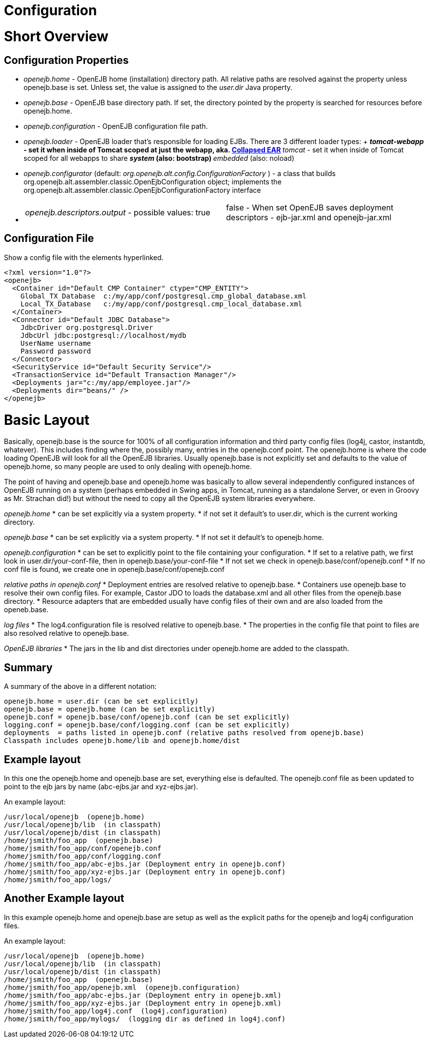 = Configuration

= Short Overview



== Configuration Properties

* _openejb.home_ - OpenEJB home (installation) directory path.
All relative paths are resolved against the property unless openejb.base is set.
Unless set, the value is assigned to the _user.dir_ Java property.
* _openejb.base_ - OpenEJB base directory path.
If set, the directory pointed by the property is searched for resources before openejb.home.
* _openejb.configuration_ - OpenEJB configuration file path.
* _openejb.loader_ - OpenEJB loader that's responsible for loading EJBs.
There are 3 different loader types: + **  _tomcat-webapp_ - set it when inside of Tomcat scoped at just the webapp, aka.
xref:collapsed-ear.adoc[Collapsed EAR] **  _tomcat_ - set it when inside of Tomcat scoped for all webapps to share **  _system_ (also: bootstrap) **  _embedded_ (also: noload)
* _openejb.configurator_ (default: _org.openejb.alt.config.ConfigurationFactory_ ) - a class that builds org.openejb.alt.assembler.classic.OpenEjbConfiguration object;
implements the org.openejb.alt.assembler.classic.OpenEjbConfigurationFactory interface
* {blank}
+
[cols=2*]
|===
| _openejb.descriptors.output_ - possible values: true
| false - When set OpenEJB saves deployment descriptors - ejb-jar.xml and openejb-jar.xml
|===



== Configuration File

Show a config file with the elements hyperlinked.

 <?xml version="1.0"?>
 <openejb>
   <Container id="Default CMP Container" ctype="CMP_ENTITY">
     Global_TX_Database	c:/my/app/conf/postgresql.cmp_global_database.xml
     Local_TX_Database	c:/my/app/conf/postgresql.cmp_local_database.xml
   </Container>
   <Connector id="Default JDBC Database">
     JdbcDriver org.postgresql.Driver
     JdbcUrl jdbc:postgresql://localhost/mydb
     UserName username
     Password password
   </Connector>
   <SecurityService id="Default Security Service"/>
   <TransactionService id="Default Transaction Manager"/>
   <Deployments jar="c:/my/app/employee.jar"/>
   <Deployments dir="beans/" />
 </openejb>

= Basic Layout

Basically, openejb.base is the source for 100% of all configuration information and third party config files (log4j, castor, instantdb, whatever).
This includes finding where the, possibly many, +++<Deployment>+++entries in the openejb.conf point.
The openejb.home is where the code loading OpenEJB will look for all the OpenEJB libraries.
Usually openejb.base is not explicitly set and defaults to the value of openejb.home, so many people are used to only dealing with openejb.home.+++</Deployment>+++

The point of having and openejb.base and openejb.home was basically to allow several independently configured instances of OpenEJB running on a system (perhaps embedded in Swing apps, in Tomcat, running as a standalone Server, or even in Groovy as Mr.
Strachan did!) but without the need to copy all the OpenEJB system libraries everywhere.

_openejb.home_     * can be set explicitly via a system property.
* if not set it default's to user.dir, which is the current working   directory.

_openejb.base_     * can be set explicitly via a system property.
* If not set it default's to openejb.home.

_openejb.configuration_     * can be set to explicitly point to the file containing your   configuration.
* If set to a relative path, we first look in user.dir/your-conf-file,   then in openejb.base/your-conf-file     * If not set we check in openejb.base/conf/openejb.conf     * If no conf file is found, we create one in   openejb.base/conf/openejb.conf

_relative paths in openejb.conf_     * Deployment entries are resolved relative to openejb.base.
* Containers use openejb.base to resolve their own config files.
For   example, Castor JDO to loads the database.xml and all other files from the   openejb.base directory.
* Resource adapters that are embedded usually have config files of their   own and are also loaded from the openeb.base.

_log files_     * The log4.configuration file is resolved relative to openejb.base.
* The properties in the config file that point to files are also resolved   relative to openejb.base.

_OpenEJB libraries_     * The jars in the lib and dist directories under openejb.home are added to the classpath.

== Summary

A summary of the above in a different notation:

 openejb.home = user.dir (can be set explicitly)
 openejb.base = openejb.home (can be set explicitly)
 openejb.conf = openejb.base/conf/openejb.conf (can be set explicitly)
 logging.conf = openejb.base/conf/logging.conf (can be set explicitly)
 deployments  = paths listed in openejb.conf (relative paths resolved from openejb.base)
 Classpath includes openejb.home/lib and openejb.home/dist

== Example layout

In this one the openejb.home and openejb.base are set, everything else is defaulted.
The openejb.conf file as been updated to point to the ejb jars by name (abc-ejbs.jar and xyz-ejbs.jar).

An example layout:

 /usr/local/openejb  (openejb.home)
 /usr/local/openejb/lib	(in classpath)
 /usr/local/openejb/dist (in classpath)
 /home/jsmith/foo_app  (openejb.base)
 /home/jsmith/foo_app/conf/openejb.conf
 /home/jsmith/foo_app/conf/logging.conf
 /home/jsmith/foo_app/abc-ejbs.jar (Deployment entry in openejb.conf)
 /home/jsmith/foo_app/xyz-ejbs.jar (Deployment entry in openejb.conf)
 /home/jsmith/foo_app/logs/

== Another Example layout

In this example openejb.home and openejb.base are setup as well as the explicit paths for the openejb and log4j configuration files.

An example layout:

 /usr/local/openejb  (openejb.home)
 /usr/local/openejb/lib	(in classpath)
 /usr/local/openejb/dist (in classpath)
 /home/jsmith/foo_app  (openejb.base)
 /home/jsmith/foo_app/openejb.xml  (openejb.configuration)
 /home/jsmith/foo_app/abc-ejbs.jar (Deployment entry in openejb.xml)
 /home/jsmith/foo_app/xyz-ejbs.jar (Deployment entry in openejb.xml)
 /home/jsmith/foo_app/log4j.conf  (log4j.configuration)
 /home/jsmith/foo_app/mylogs/  (logging dir as defined in log4j.conf)

